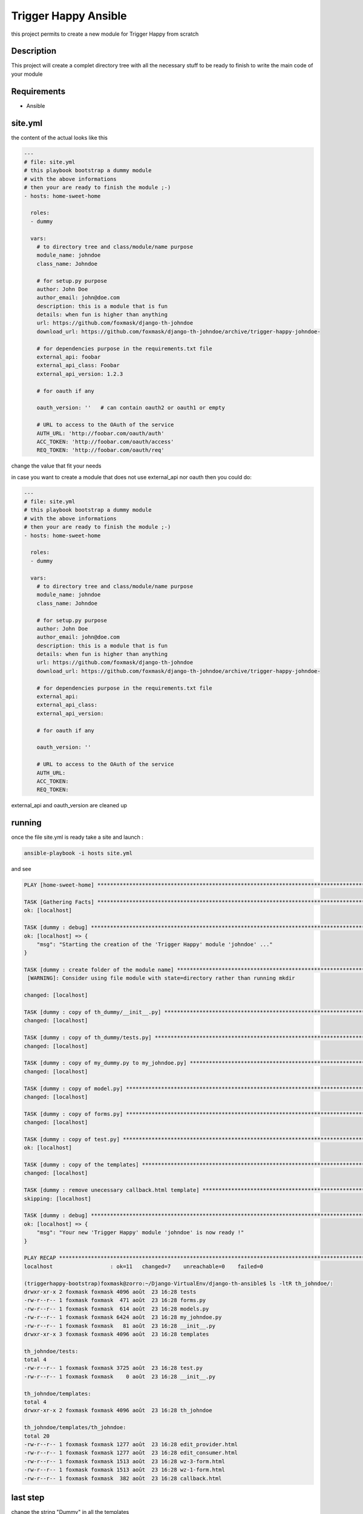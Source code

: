 =====================
Trigger Happy Ansible
=====================

this project permits to create a new module for Trigger Happy from scratch

Description
===========

This project will create a complet directory tree with all the necessary stuff to be ready to finish to write the main code of your module


Requirements
============

* Ansible


site.yml
========

the content of the actual looks like this

.. code:: xml

    ---
    # file: site.yml
    # this playbook bootstrap a dummy module
    # with the above informations
    # then your are ready to finish the module ;-)
    - hosts: home-sweet-home

      roles:
      - dummy

      vars:
        # to directory tree and class/module/name purpose
        module_name: johndoe
        class_name: Johndoe

        # for setup.py purpose
        author: John Doe
        author_email: john@doe.com
        description: this is a module that is fun
        details: when fun is higher than anything
        url: https://github.com/foxmask/django-th-johndoe
        download_url: https://github.com/foxmask/django-th-johndoe/archive/trigger-happy-johndoe-

        # for dependencies purpose in the requirements.txt file
        external_api: foobar
        external_api_class: Foobar
        external_api_version: 1.2.3

        # for oauth if any

        oauth_version: ''   # can contain oauth2 or oauth1 or empty

        # URL to access to the OAuth of the service
        AUTH_URL: 'http://foobar.com/oauth/auth'
        ACC_TOKEN: 'http://foobar.com/oauth/access'
        REQ_TOKEN: 'http://foobar.com/oauth/req'


change the value that fit your needs

in case you want to create a module that does not use external_api nor oauth then you could do:

.. code:: xml

    ---
    # file: site.yml
    # this playbook bootstrap a dummy module
    # with the above informations
    # then your are ready to finish the module ;-)
    - hosts: home-sweet-home

      roles:
      - dummy

      vars:
        # to directory tree and class/module/name purpose
        module_name: johndoe
        class_name: Johndoe

        # for setup.py purpose
        author: John Doe
        author_email: john@doe.com
        description: this is a module that is fun
        details: when fun is higher than anything
        url: https://github.com/foxmask/django-th-johndoe
        download_url: https://github.com/foxmask/django-th-johndoe/archive/trigger-happy-johndoe-

        # for dependencies purpose in the requirements.txt file
        external_api:
        external_api_class:
        external_api_version:

        # for oauth if any

        oauth_version: ''

        # URL to access to the OAuth of the service
        AUTH_URL:
        ACC_TOKEN:
        REQ_TOKEN:


external_api and oauth_version are cleaned up


running
=======

once the file site.yml is ready take a site and launch :

.. code:: bash

    ansible-playbook -i hosts site.yml


and see

.. code:: bash

    PLAY [home-sweet-home] ***********************************************************************************************************************************************************************************************************************

    TASK [Gathering Facts] ***********************************************************************************************************************************************************************************************************************
    ok: [localhost]

    TASK [dummy : debug] *************************************************************************************************************************************************************************************************************************
    ok: [localhost] => {
        "msg": "Starting the creation of the 'Trigger Happy' module 'johndoe' ..."
    }

    TASK [dummy : create folder of the module name] **********************************************************************************************************************************************************************************************
     [WARNING]: Consider using file module with state=directory rather than running mkdir

    changed: [localhost]

    TASK [dummy : copy of th_dummy/__init__.py] **************************************************************************************************************************************************************************************************
    changed: [localhost]

    TASK [dummy : copy of th_dummy/tests.py] *****************************************************************************************************************************************************************************************************
    changed: [localhost]

    TASK [dummy : copy of my_dummy.py to my_johndoe.py] *******************************************************************************************************************************************************************************************
    changed: [localhost]

    TASK [dummy : copy of model.py] **************************************************************************************************************************************************************************************************************
    changed: [localhost]

    TASK [dummy : copy of forms.py] **************************************************************************************************************************************************************************************************************
    changed: [localhost]

    TASK [dummy : copy of test.py] ***************************************************************************************************************************************************************************************************************
    ok: [localhost]

    TASK [dummy : copy of the templates] *********************************************************************************************************************************************************************************************************
    changed: [localhost]

    TASK [dummy : remove unecessary callback.html template] **************************************************************************************************************************************************************************************
    skipping: [localhost]

    TASK [dummy : debug] *************************************************************************************************************************************************************************************************************************
    ok: [localhost] => {
        "msg": "Your new 'Trigger Happy' module 'johndoe' is now ready !"
    }

    PLAY RECAP ***********************************************************************************************************************************************************************************************************************************
    localhost                  : ok=11   changed=7    unreachable=0    failed=0

    (triggerhappy-bootstrap)foxmask@zorro:~/Django-VirtualEnv/django-th-ansible$ ls -ltR th_johndoe/:
    drwxr-xr-x 2 foxmask foxmask 4096 août  23 16:28 tests
    -rw-r--r-- 1 foxmask foxmask  471 août  23 16:28 forms.py
    -rw-r--r-- 1 foxmask foxmask  614 août  23 16:28 models.py
    -rw-r--r-- 1 foxmask foxmask 6424 août  23 16:28 my_johndoe.py
    -rw-r--r-- 1 foxmask foxmask   81 août  23 16:28 __init__.py
    drwxr-xr-x 3 foxmask foxmask 4096 août  23 16:28 templates

    th_johndoe/tests:
    total 4
    -rw-r--r-- 1 foxmask foxmask 3725 août  23 16:28 test.py
    -rw-r--r-- 1 foxmask foxmask    0 août  23 16:28 __init__.py

    th_johndoe/templates:
    total 4
    drwxr-xr-x 2 foxmask foxmask 4096 août  23 16:28 th_johndoe

    th_johndoe/templates/th_johndoe:
    total 20
    -rw-r--r-- 1 foxmask foxmask 1277 août  23 16:28 edit_provider.html
    -rw-r--r-- 1 foxmask foxmask 1277 août  23 16:28 edit_consumer.html
    -rw-r--r-- 1 foxmask foxmask 1513 août  23 16:28 wz-3-form.html
    -rw-r--r-- 1 foxmask foxmask 1513 août  23 16:28 wz-1-form.html
    -rw-r--r-- 1 foxmask foxmask  382 août  23 16:28 callback.html


last step
=========

change the string "Dummy" in all the templates


.. code:: bash

   sed -i -e 's/Dummy/JohnDoe/' th_johndoe/th_johndoe/templates/th_johndoe/callback.html
   sed -i -e 's/Dummy/JohnDoe/' th_johndoe/th_johndoe/templates/th_johndoe/wz-1-form.html
   sed -i -e 's/Dummy/JohnDoe/' th_johndoe/th_johndoe/templates/th_johndoe/wz-3-form.html

Finally
=======

Once it is done "th_johndoe" is ready to be pushed on a repository of your own.

But if you plan to make a pull request to TriggerHappy project, you will just need to keep the directory "th_johndoe"


.. _TriggerHappy: https://github.com/foxmask/django-th/
